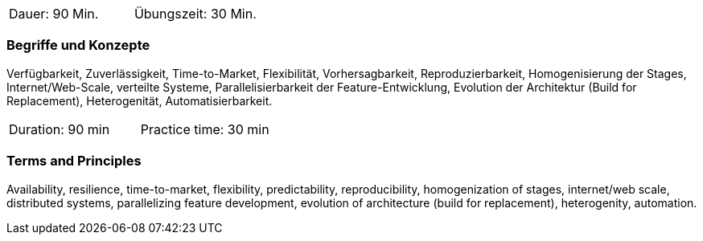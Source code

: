 // tag::DE[]
|===
| Dauer: 90 Min. | Übungszeit: 30 Min.
|===

=== Begriffe und Konzepte
Verfügbarkeit, Zuverlässigkeit, Time-to-Market, Flexibilität, Vorhersagbarkeit, Reproduzierbarkeit, Homogenisierung der Stages, Internet/Web-Scale, verteilte Systeme, Parallelisierbarkeit der Feature-Entwicklung, Evolution der Architektur (Build for Replacement), Heterogenität, Automatisierbarkeit.
// end::DE[]

// tag::EN[]
|===
| Duration: 90 min | Practice time: 30 min
|===

=== Terms and Principles
Availability, resilience, time-to-market, flexibility, predictability, reproducibility, homogenization of stages, internet/web scale, distributed systems, parallelizing feature development, evolution of architecture (build for replacement), heterogenity, automation.
// end::EN[]

